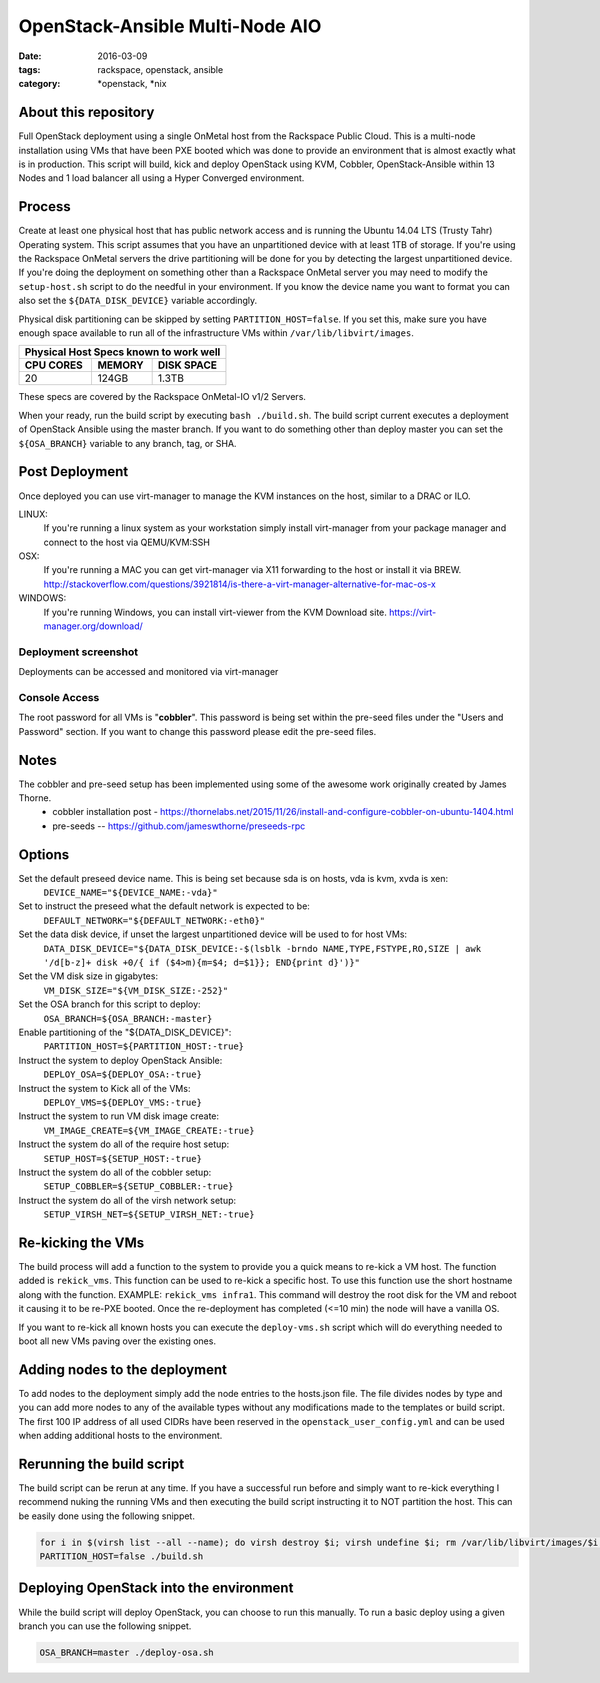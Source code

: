 OpenStack-Ansible Multi-Node AIO
################################
:date: 2016-03-09
:tags: rackspace, openstack, ansible
:category: \*openstack, \*nix


About this repository
---------------------

Full OpenStack deployment using a single OnMetal host from the
Rackspace Public Cloud. This is a multi-node installation using
VMs that have been PXE booted which was done to provide an environment
that is almost exactly what is in production. This script will build, kick
and deploy OpenStack using KVM, Cobbler, OpenStack-Ansible within 13 Nodes
and 1 load balancer all using a Hyper Converged environment.


Process
-------

Create at least one physical host that has public network access and is running the
Ubuntu 14.04 LTS (Trusty Tahr) Operating system. This script assumes that you have
an unpartitioned device with at least 1TB of storage. If you're using the Rackspace
OnMetal servers the drive partitioning will be done for you by detecting the largest
unpartitioned device. If you're doing the deployment on something other than a Rackspace
OnMetal server you may need to modify the ``setup-host.sh`` script to do the needful in
your environment. If you know the device name you want to format you can also set the
``${DATA_DISK_DEVICE}`` variable accordingly.

Physical disk partitioning can be skipped by setting ``PARTITION_HOST=false``. If you set
this, make sure you have enough space available to run all of the infrastructure VMs within
``/var/lib/libvirt/images``.

===========    ========   ============
Physical Host Specs known to work well
--------------------------------------
 CPU CORES      MEMORY     DISK SPACE
===========    ========   ============
    20           124GB       1.3TB
===========    ========   ============

These specs are covered by the Rackspace OnMetal-IO v1/2 Servers.

When your ready, run the build script by executing ``bash ./build.sh``. The build script
current executes a deployment of OpenStack Ansible using the master branch. If you want to
do something other than deploy master you can set the ``${OSA_BRANCH}`` variable to any
branch, tag, or SHA.


Post Deployment
---------------

Once deployed you can use virt-manager to manage the KVM instances on the host, similar to a DRAC or ILO.

LINUX:
    If you're running a linux system as your workstation simply install virt-manager
    from your package manager and connect to the host via QEMU/KVM:SSH

OSX:
    If you're running a MAC you can get virt-manager via X11 forwarding to the host
    or install it via BREW. http://stackoverflow.com/questions/3921814/is-there-a-virt-manager-alternative-for-mac-os-x

WINDOWS:
    If you're running Windows, you can install virt-viewer from the KVM Download site.
    https://virt-manager.org/download/


Deployment screenshot
^^^^^^^^^^^^^^^^^^^^^

.. image:: screenshots/virt-manager-screenshot.jpeg
    :scale: 50 %
    :alt: Screen shot of virt-manager and deployment in action
    :align: center

Deployments can be accessed and monitored via virt-manager


Console Access
^^^^^^^^^^^^^^

.. image:: screenshots/console-screenshot.jpeg
    :scale: 50 %
    :alt: Screen shot of virt-manager console
    :align: center

The root password for all VMs is "**cobbler**". This password is being set within the pre-seed files under the
"Users and Password" section. If you want to change this password please edit the pre-seed files.


Notes
-----

The cobbler and pre-seed setup has been implemented using some of the awesome work originally created by James Thorne.
  * cobbler installation post - https://thornelabs.net/2015/11/26/install-and-configure-cobbler-on-ubuntu-1404.html
  * pre-seeds -- https://github.com/jameswthorne/preseeds-rpc


Options
-------

Set the default preseed device name. This is being set because sda is on hosts, vda is kvm, xvda is xen:
  ``DEVICE_NAME="${DEVICE_NAME:-vda}"``

Set to instruct the preseed what the default network is expected to be:
  ``DEFAULT_NETWORK="${DEFAULT_NETWORK:-eth0}"``

Set the data disk device, if unset the largest unpartitioned device will be used to for host VMs:
  ``DATA_DISK_DEVICE="${DATA_DISK_DEVICE:-$(lsblk -brndo NAME,TYPE,FSTYPE,RO,SIZE | awk '/d[b-z]+ disk +0/{ if ($4>m){m=$4; d=$1}}; END{print d}')}"``

Set the VM disk size in gigabytes:
  ``VM_DISK_SIZE="${VM_DISK_SIZE:-252}"``

Set the OSA branch for this script to deploy:
  ``OSA_BRANCH=${OSA_BRANCH:-master}``

Enable partitioning of the "${DATA_DISK_DEVICE}":
  ``PARTITION_HOST=${PARTITION_HOST:-true}``

Instruct the system to deploy OpenStack Ansible:
  ``DEPLOY_OSA=${DEPLOY_OSA:-true}``

Instruct the system to Kick all of the VMs:
  ``DEPLOY_VMS=${DEPLOY_VMS:-true}``

Instruct the system to run VM disk image create:
  ``VM_IMAGE_CREATE=${VM_IMAGE_CREATE:-true}``

Instruct the system do all of the require host setup:
  ``SETUP_HOST=${SETUP_HOST:-true}``

Instruct the system do all of the cobbler setup:
  ``SETUP_COBBLER=${SETUP_COBBLER:-true}``

Instruct the system do all of the virsh network setup:
  ``SETUP_VIRSH_NET=${SETUP_VIRSH_NET:-true}``


Re-kicking the VMs
------------------

The build process will add a function to the system to provide you a quick means to re-kick a VM host. The function added
is ``rekick_vms``. This function can be used to re-kick a specific host. To use this function use the short hostname along
with the function. EXAMPLE: ``rekick_vms infra1``. This command will destroy the root disk for the VM and reboot it causing
it to be re-PXE booted. Once the re-deployment has completed (<=10 min) the node will have a vanilla OS.

If you want to re-kick all known hosts you can execute the ``deploy-vms.sh`` script which will do everything needed to
boot all new VMs paving over the existing ones.


Adding nodes to the deployment
------------------------------

To add nodes to the deployment simply add the node entries to the hosts.json file. The file divides nodes by type and you
can add more nodes to any of the available types without any modifications made to the templates or build script. The first
100 IP address of all used CIDRs have been reserved in the ``openstack_user_config.yml`` and can be used when adding
additional hosts to the environment.


Rerunning the build script
--------------------------

The build script can be rerun at any time. If you have a successful run before and simply want to re-kick everything I
recommend nuking the running VMs and then executing the build script instructing it to NOT partition the host. This can
be easily done using the following snippet.

.. code-block:: bash

    for i in $(virsh list --all --name); do virsh destroy $i; virsh undefine $i; rm /var/lib/libvirt/images/$i.img; done
    PARTITION_HOST=false ./build.sh


Deploying OpenStack into the environment
----------------------------------------

While the build script will deploy OpenStack, you can choose to run this manually. To run a basic deploy using a given branch you can use the following snippet.

.. code-block:: bash

    OSA_BRANCH=master ./deploy-osa.sh
